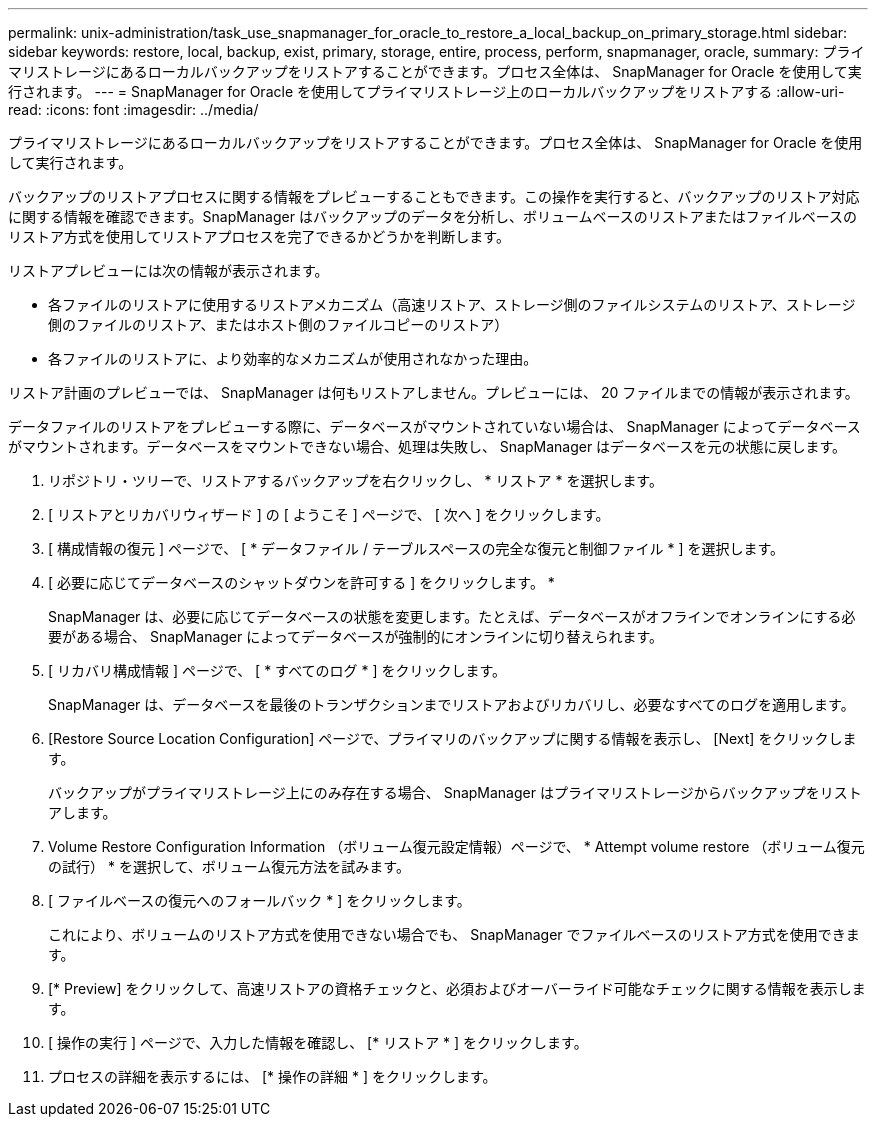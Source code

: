 ---
permalink: unix-administration/task_use_snapmanager_for_oracle_to_restore_a_local_backup_on_primary_storage.html 
sidebar: sidebar 
keywords: restore, local, backup, exist, primary, storage, entire, process, perform, snapmanager, oracle, 
summary: プライマリストレージにあるローカルバックアップをリストアすることができます。プロセス全体は、 SnapManager for Oracle を使用して実行されます。 
---
= SnapManager for Oracle を使用してプライマリストレージ上のローカルバックアップをリストアする
:allow-uri-read: 
:icons: font
:imagesdir: ../media/


[role="lead"]
プライマリストレージにあるローカルバックアップをリストアすることができます。プロセス全体は、 SnapManager for Oracle を使用して実行されます。

バックアップのリストアプロセスに関する情報をプレビューすることもできます。この操作を実行すると、バックアップのリストア対応に関する情報を確認できます。SnapManager はバックアップのデータを分析し、ボリュームベースのリストアまたはファイルベースのリストア方式を使用してリストアプロセスを完了できるかどうかを判断します。

リストアプレビューには次の情報が表示されます。

* 各ファイルのリストアに使用するリストアメカニズム（高速リストア、ストレージ側のファイルシステムのリストア、ストレージ側のファイルのリストア、またはホスト側のファイルコピーのリストア）
* 各ファイルのリストアに、より効率的なメカニズムが使用されなかった理由。


リストア計画のプレビューでは、 SnapManager は何もリストアしません。プレビューには、 20 ファイルまでの情報が表示されます。

データファイルのリストアをプレビューする際に、データベースがマウントされていない場合は、 SnapManager によってデータベースがマウントされます。データベースをマウントできない場合、処理は失敗し、 SnapManager はデータベースを元の状態に戻します。

. リポジトリ・ツリーで、リストアするバックアップを右クリックし、 * リストア * を選択します。
. [ リストアとリカバリウィザード ] の [ ようこそ ] ページで、 [ 次へ ] をクリックします。
. [ 構成情報の復元 ] ページで、 [ * データファイル / テーブルスペースの完全な復元と制御ファイル * ] を選択します。
. [ 必要に応じてデータベースのシャットダウンを許可する ] をクリックします。 *
+
SnapManager は、必要に応じてデータベースの状態を変更します。たとえば、データベースがオフラインでオンラインにする必要がある場合、 SnapManager によってデータベースが強制的にオンラインに切り替えられます。

. [ リカバリ構成情報 ] ページで、 [ * すべてのログ * ] をクリックします。
+
SnapManager は、データベースを最後のトランザクションまでリストアおよびリカバリし、必要なすべてのログを適用します。

. [Restore Source Location Configuration] ページで、プライマリのバックアップに関する情報を表示し、 [Next] をクリックします。
+
バックアップがプライマリストレージ上にのみ存在する場合、 SnapManager はプライマリストレージからバックアップをリストアします。

. Volume Restore Configuration Information （ボリューム復元設定情報）ページで、 * Attempt volume restore （ボリューム復元の試行） * を選択して、ボリューム復元方法を試みます。
. [ ファイルベースの復元へのフォールバック * ] をクリックします。
+
これにより、ボリュームのリストア方式を使用できない場合でも、 SnapManager でファイルベースのリストア方式を使用できます。

. [* Preview] をクリックして、高速リストアの資格チェックと、必須およびオーバーライド可能なチェックに関する情報を表示します。
. [ 操作の実行 ] ページで、入力した情報を確認し、 [* リストア * ] をクリックします。
. プロセスの詳細を表示するには、 [* 操作の詳細 * ] をクリックします。

